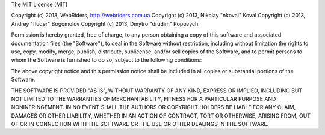 The MIT License (MIT)

Copyright (c) 2013, WebRiders, http://webriders.com.ua
Copyright (c) 2013, Nikolay "nkoval" Koval
Copyright (c) 2013, Andrey "fluder" Bogomolov
Copyright (c) 2013, Dmytro "drudim" Popovych

Permission is hereby granted, free of charge, to any person obtaining a copy of this software and associated
documentation files (the "Software"), to deal in the Software without restriction, including without limitation
the rights to use, copy, modify, merge, publish, distribute, sublicense, and/or sell copies of the Software, and
to permit persons to whom the Software is furnished to do so, subject to the following conditions:

The above copyright notice and this permission notice shall be included in all copies or substantial portions of
the Software.

THE SOFTWARE IS PROVIDED "AS IS", WITHOUT WARRANTY OF ANY KIND, EXPRESS OR IMPLIED, INCLUDING BUT NOT LIMITED TO THE
WARRANTIES OF MERCHANTABILITY, FITNESS FOR A PARTICULAR PURPOSE AND NONINFRINGEMENT. IN NO EVENT SHALL THE AUTHORS
OR COPYRIGHT HOLDERS BE LIABLE FOR ANY CLAIM, DAMAGES OR OTHER LIABILITY, WHETHER IN AN ACTION OF CONTRACT, TORT OR
OTHERWISE, ARISING FROM, OUT OF OR IN CONNECTION WITH THE SOFTWARE OR THE USE OR OTHER DEALINGS IN THE SOFTWARE.